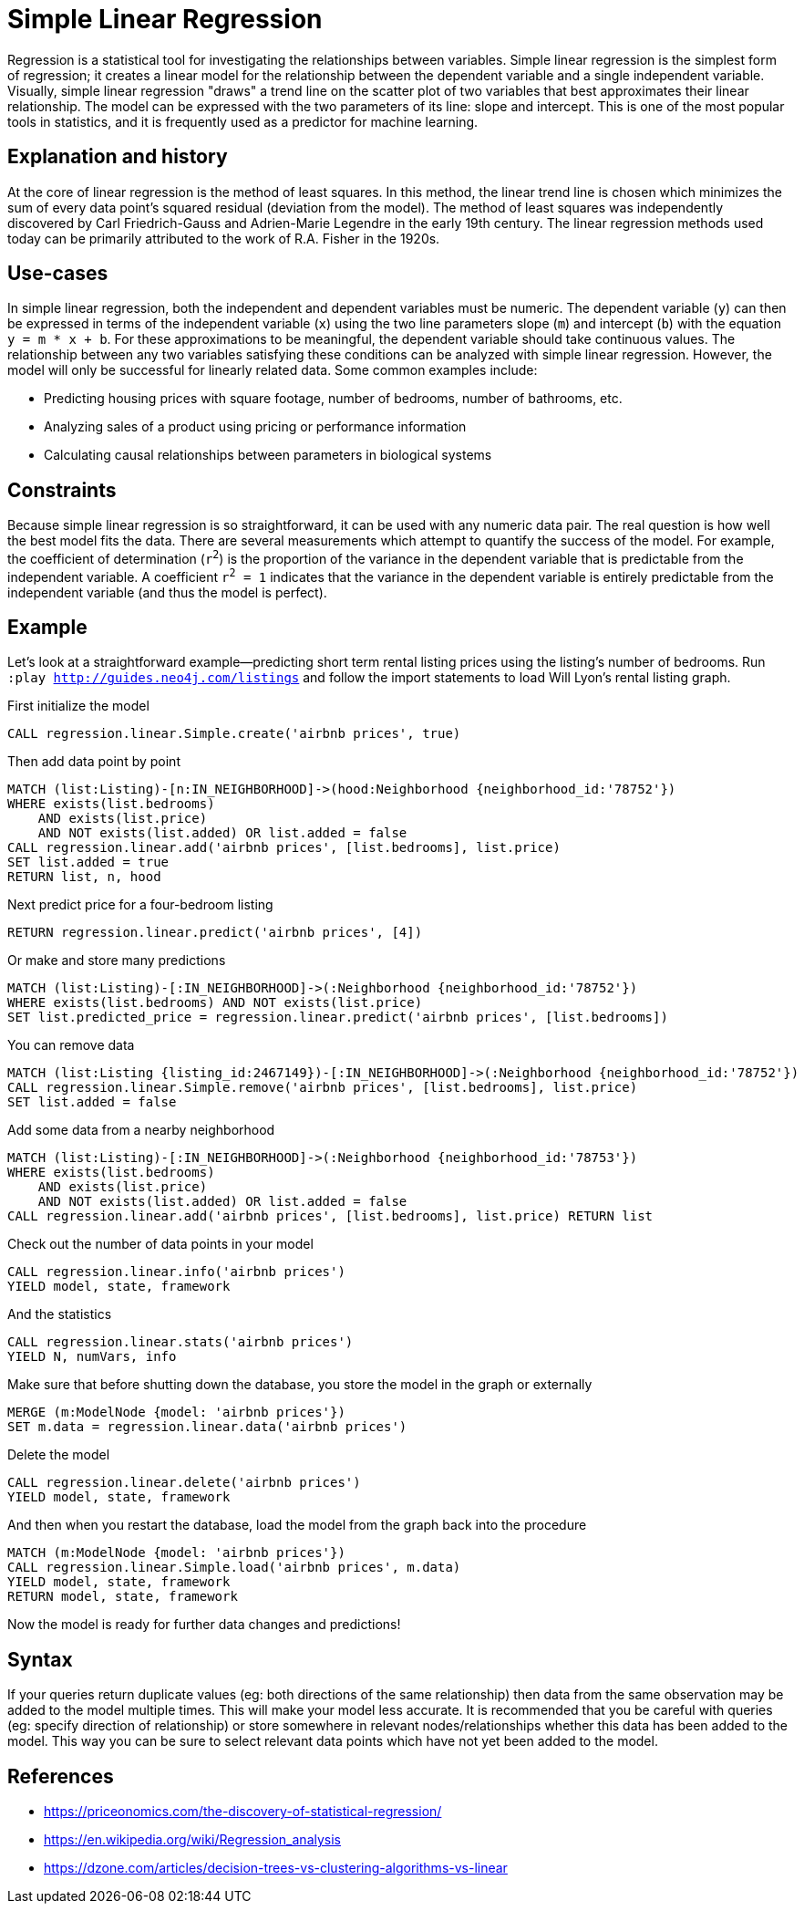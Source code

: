 = Simple Linear Regression

// tag::introduction[]
Regression is a statistical tool for investigating the relationships between variables. Simple linear regression is the simplest form of regression; it creates a linear model for the relationship between the dependent variable and a single independent variable. Visually, simple linear regression "draws" a trend line on the scatter plot of two variables that best approximates their linear relationship. The model can be expressed with the two parameters of its line: slope and intercept. This is one of the most popular tools in statistics, and it is frequently used as a predictor for machine learning.
// end::introduction[]

== Explanation and history

// tag::explanation[]
At the core of linear regression is the method of least squares. In this method, the linear trend line is chosen which minimizes the sum of every data point's squared residual (deviation from the model). The method of least squares was independently discovered by Carl Friedrich-Gauss and Adrien-Marie Legendre in the early 19th century. The linear regression methods used today can be primarily attributed to the work of R.A. Fisher in the 1920s.
// end::explanation[]

== Use-cases

// tag::use-case[]
In simple linear regression, both the independent and dependent variables must be numeric. The dependent variable (`y`) can then be expressed in terms of the independent variable (`x`) using the two line parameters slope (`m`) and intercept (`b`) with the equation `y = m * x + b`. For these approximations to be meaningful, the dependent variable should take continuous values. The relationship between any two variables satisfying these conditions can be analyzed with simple linear regression. However, the model will only be successful for linearly related data. Some common examples include:

* Predicting housing prices with square footage, number of bedrooms, number of bathrooms, etc.
* Analyzing sales of a product using pricing or performance information
* Calculating causal relationships between parameters in biological systems
// end::use-case[]

== Constraints

// tag::constraints[]
Because simple linear regression is so straightforward, it can be used with any numeric data pair. The real question is how well the best model fits the data. There are several measurements which attempt to quantify the success of the model. For example, the coefficient of determination (`r^2^`) is the proportion of the variance in the dependent variable that is predictable from the independent variable. A coefficient `r^2^ = 1` indicates that the variance in the dependent variable is entirely predictable from the independent variable (and thus the model is perfect).
// end::use-case[]

== Example

Let's look at a straightforward example--predicting short term rental listing prices using the listing's number of bedrooms. Run `:play http://guides.neo4j.com/listings` and follow the import statements to load Will Lyon's rental listing graph.

.First initialize the model
[source,cypher]
----
CALL regression.linear.Simple.create('airbnb prices', true)
----

.Then add data point by point
[source,cypher]
----
MATCH (list:Listing)-[n:IN_NEIGHBORHOOD]->(hood:Neighborhood {neighborhood_id:'78752'})
WHERE exists(list.bedrooms)
    AND exists(list.price)
    AND NOT exists(list.added) OR list.added = false
CALL regression.linear.add('airbnb prices', [list.bedrooms], list.price)
SET list.added = true
RETURN list, n, hood
----

.Next predict price for a four-bedroom listing
[source,cypher]
----
RETURN regression.linear.predict('airbnb prices', [4])
----

.Or make and store many predictions
[source,cypher]
----
MATCH (list:Listing)-[:IN_NEIGHBORHOOD]->(:Neighborhood {neighborhood_id:'78752'})
WHERE exists(list.bedrooms) AND NOT exists(list.price)
SET list.predicted_price = regression.linear.predict('airbnb prices', [list.bedrooms])
----

.You can remove data
[source,cypher]
----
MATCH (list:Listing {listing_id:2467149})-[:IN_NEIGHBORHOOD]->(:Neighborhood {neighborhood_id:'78752'})
CALL regression.linear.Simple.remove('airbnb prices', [list.bedrooms], list.price)
SET list.added = false
----

.Add some data from a nearby neighborhood
[source,cypher]
----
MATCH (list:Listing)-[:IN_NEIGHBORHOOD]->(:Neighborhood {neighborhood_id:'78753'})
WHERE exists(list.bedrooms)
    AND exists(list.price)
    AND NOT exists(list.added) OR list.added = false
CALL regression.linear.add('airbnb prices', [list.bedrooms], list.price) RETURN list
----

.Check out the number of data points in your model
[source,cypher]
----
CALL regression.linear.info('airbnb prices')
YIELD model, state, framework
----

.And the statistics
[source,cypher]
----
CALL regression.linear.stats('airbnb prices')
YIELD N, numVars, info
----

.Make sure that before shutting down the database, you store the model in the graph or externally
[source,cypher]
----
MERGE (m:ModelNode {model: 'airbnb prices'})
SET m.data = regression.linear.data('airbnb prices')
----

.Delete the model
[source,cypher]
----
CALL regression.linear.delete('airbnb prices')
YIELD model, state, framework
----

.And then when you restart the database, load the model from the graph back into the procedure
[source,cypher]
----
MATCH (m:ModelNode {model: 'airbnb prices'})
CALL regression.linear.Simple.load('airbnb prices', m.data)
YIELD model, state, framework
RETURN model, state, framework
----

Now the model is ready for further data changes and predictions!

== Syntax

// tag::syntax[]

If your queries return duplicate values (eg: both directions of the same relationship) then data from the same observation may be added to the model multiple times. This will make your model less accurate. It is recommended that you be careful with queries (eg: specify direction of relationship) or store somewhere in relevant nodes/relationships whether this data has been added to the model. This way you can be sure to select relevant data points which have not yet been added to the model.

// end::syntax[]

== References

// tag::references[]
* https://priceonomics.com/the-discovery-of-statistical-regression/
* https://en.wikipedia.org/wiki/Regression_analysis
* https://dzone.com/articles/decision-trees-vs-clustering-algorithms-vs-linear
// end::references[]
